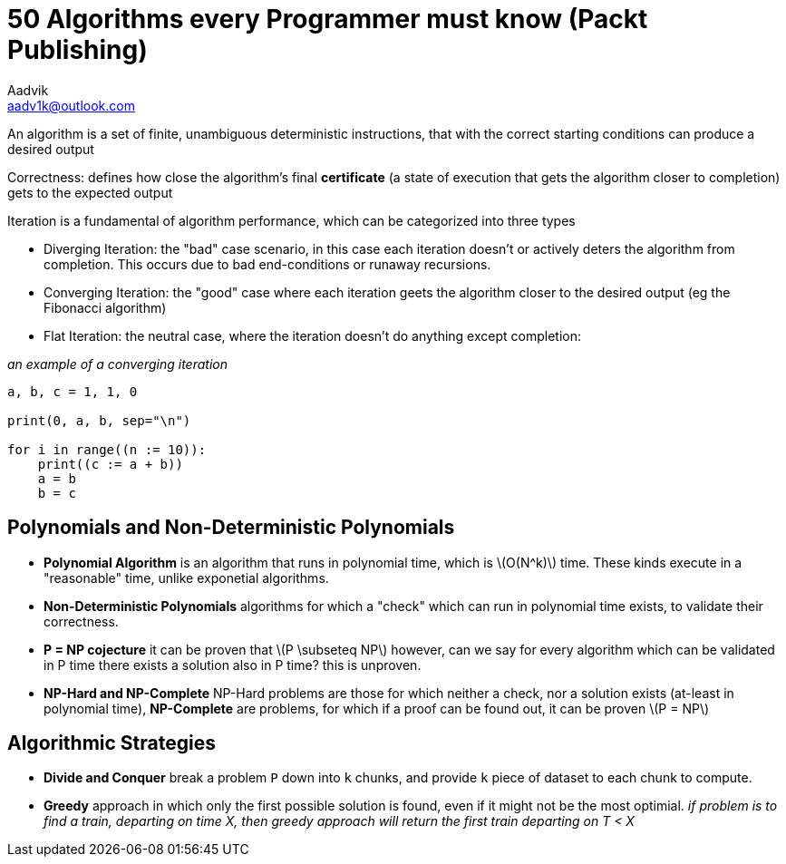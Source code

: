= 50 Algorithms every Programmer must know (Packt Publishing)
Aadvik <aadv1k@outlook.com>

:stem: latexmath

An algorithm is a set of finite, unambiguous deterministic instructions, that with the correct starting conditions can produce a desired output

Correctness: defines how close the algorithm's final *certificate* (a state of execution that gets the algorithm closer to completion) gets to the expected output

Iteration is a fundamental of algorithm performance, which can be categorized into three types

** Diverging Iteration: the "bad" case scenario, in this case each iteration doesn't or actively deters the algorithm from completion. This occurs due to bad end-conditions or runaway recursions.
** Converging Iteration: the "good" case where each iteration geets the algorithm closer to the desired output (eg the Fibonacci algorithm)
** Flat Iteration: the neutral case, where the iteration doesn't do anything except completion:

_an example of a converging iteration_

[source, python]
----
a, b, c = 1, 1, 0

print(0, a, b, sep="\n")

for i in range((n := 10)):
    print((c := a + b))
    a = b
    b = c
----

== Polynomials and Non-Deterministic Polynomials

* *Polynomial Algorithm* is an algorithm that runs in polynomial time, which is latexmath:[O(N^k)] time. These kinds execute in a "reasonable" time, unlike exponetial algorithms. 
* *Non-Deterministic Polynomials* algorithms for which a "check" which can run in polynomial time exists, to validate their correctness.
* *P = NP cojecture* it can be proven that latexmath:[P \subseteq NP] however, can we say for every algorithm which can be validated in P time there exists a solution also in P time? this is unproven.
* *NP-Hard and NP-Complete* NP-Hard problems are those for which neither a check, nor a solution exists (at-least in polynomial time), *NP-Complete* are problems, for which if a proof can be found out, it can be proven latexmath:[P = NP]

== Algorithmic Strategies

* *Divide and Conquer* break a problem `P` down into `k` chunks, and provide `k` piece of dataset to each chunk to compute.
* *Greedy* approach in which only the first possible solution is found, even if it might not be the most optimial. _if problem is to find a train, departing on time X, then greedy approach will return the first train departing on T < X_
